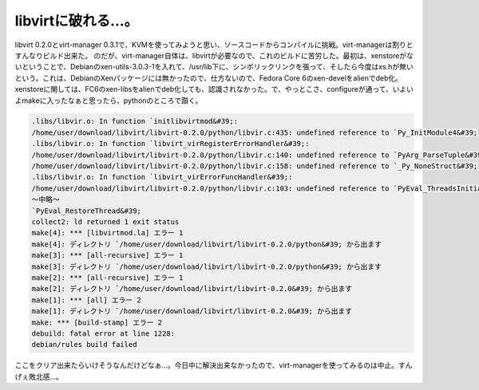 ﻿libvirtに破れる…。
##########################


libvirt 0.2.0とvirt-manager 0.3.1で、KVMを使ってみようと思い、ソースコードからコンパイルに挑戦。virt-managerは割りとすんなりビルド出来た。
のだが、virt-manager自体は、libvirtが必要なので、これのビルドに苦労した。最初は、xenstoreがないということで、Debianのxen-utils-3.0.3-1を入れて、/usr/lib下に、シンボリックリンクを張って、そしたら今度はxs.hが無いという。これは、DebianのXenパッケージには無かったので、仕方ないので、Fedora Core 6のxen-develをalienでdeb化。xenstoreに関しては、FC6のxen-libsをalienでdeb化しても、認識されなかった。で、やっとこさ、configureが通って、いよいよmakeに入ったなぁと思ったら、pythonのところで躓く。

.. code-block:: none

   .libs/libvir.o: In function `initlibvirtmod&#39;:
   /home/user/download/libvirt/libvirt-0.2.0/python/libvir.c:435: undefined reference to `Py_InitModule4&#39;
   .libs/libvir.o: In function `libvirt_virRegisterErrorHandler&#39;:
   /home/user/download/libvirt/libvirt-0.2.0/python/libvir.c:140: undefined reference to `PyArg_ParseTuple&#39;
   /home/user/download/libvirt/libvirt-0.2.0/python/libvir.c:158: undefined reference to `_Py_NoneStruct&#39;
   .libs/libvir.o: In function `libvirt_virErrorFuncHandler&#39;:
   /home/user/download/libvirt/libvirt-0.2.0/python/libvir.c:103: undefined reference to `PyEval_ThreadsInitialized&#39;
   ～中略～
   `PyEval_RestoreThread&#39;
   collect2: ld returned 1 exit status
   make[4]: *** [libvirtmod.la] エラー 1
   make[4]: ディレクトリ `/home/user/download/libvirt/libvirt-0.2.0/python&#39; から出ます
   make[3]: *** [all-recursive] エラー 1
   make[3]: ディレクトリ `/home/user/download/libvirt/libvirt-0.2.0/python&#39; から出ます
   make[2]: *** [all-recursive] エラー 1
   make[2]: ディレクトリ `/home/user/download/libvirt/libvirt-0.2.0&#39; から出ます
   make[1]: *** [all] エラー 2
   make[1]: ディレクトリ `/home/user/download/libvirt/libvirt-0.2.0&#39; から出ます
   make: *** [build-stamp] エラー 2
   debuild: fatal error at line 1228:
   debian/rules build failed


ここをクリア出来たらいけそうなんだけどなぁ…。今日中に解決出来なかったので、virt-managerを使ってみるのは中止。すんげぇ敗北感…。



.. author:: mkouhei
.. categories:: Debian, virt., computer, 
.. tags::


